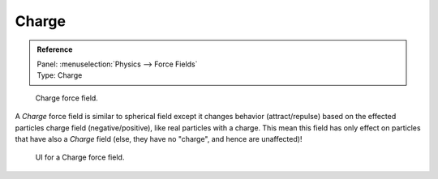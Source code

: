 
******
Charge
******

.. admonition:: Reference
   :class: refbox

   | Panel:    :menuselection:`Physics --> Force Fields`
   | Type:     Charge

.. figure:: /images/physics_force-fields_introduction_empty.png

   Charge force field.

A *Charge* force field is similar to spherical field except it changes behavior (attract/repulse)
based on the effected particles charge field (negative/positive),
like real particles with a charge.
This mean this field has only effect on particles that have also a *Charge* field
(else, they have no "charge", and hence are unaffected)!

.. figure:: /images/physics_force-fields_types_charge_panel.jpg

   UI for a Charge force field.

.. vimeo:: 182770166
